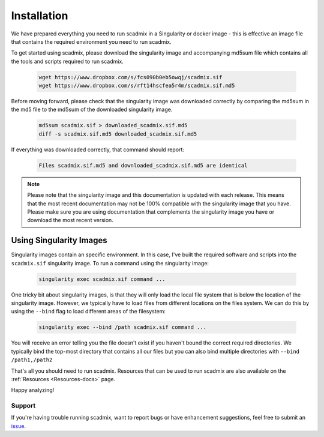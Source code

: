 
.. _Install-docs:

==================================
Installation
==================================

We have prepared everything you need to run scadmix in a Singularity or docker image - this is effective an image file that contains the required environment you need to run scadmix.

To get started using scadmix, please download the singularity image and accompanying md5sum file which contains all the tools and scripts required to run scadmix.


  .. code-block:: bash

    wget https://www.dropbox.com/s/fcs090b0eb5owqj/scadmix.sif
    wget https://www.dropbox.com/s/rft14hscfea5r4m/scadmix.sif.md5

Before moving forward, please check that the singularity image was downloaded correctly by comparing the md5sum in the md5 file to the md5sum of the downloaded singularity image.

  .. code-block:: bash

    md5sum scadmix.sif > downloaded_scadmix.sif.md5
    diff -s scadmix.sif.md5 downloaded_scadmix.sif.md5



If everything was downloaded correctly, that command should report:

  .. code-block:: bash

    Files scadmix.sif.md5 and downloaded_scadmix.sif.md5 are identical



.. note::

    Please note that the singularity image and this documentation is updated with each release. 
    This means that the most recent documentation may not be 100% compatible with the singularity image that you have.
    Please make sure you are using documentation that complements the singularity image you have or download the most recent version.


.. _SingImages:

Using Singularity Images
===========================

Singularity images contain an specific environment. In this case, I've built the required software and scripts into the ``scadmix.sif`` singularity image.
To run a command using the singularity image:

  .. code-block:: bash

    singularity exec scadmix.sif command ...

One tricky bit about singularity images, is that they will only load the local file system that is below the location of the singularity image.
However, we typically have to load files from different locations on the files system.
We can do this by using the ``--bind`` flag to load different areas of the filesystem:

  .. code-block::  bash

    singularity exec --bind /path scadmix.sif command ...

You will receive an error telling you the file doesn't exist if you haven't bound the correct required directories.
We typically bind the top-most directory that contains all our files but you can also bind multiple directories with ``--bind /path1,/path2``


That's all you should need to run scadmix. 
Resources that can be used to run scadmix are also available on the  :ref:`Resources <Resources-docs>` page.

Happy analyzing!


Support
----------
If you're having trouble running scadmix, want to report bugs or have enhancement suggestions, feel free to submit an `issue <https://github.com/drneavin/scadmix/issues>`_.

